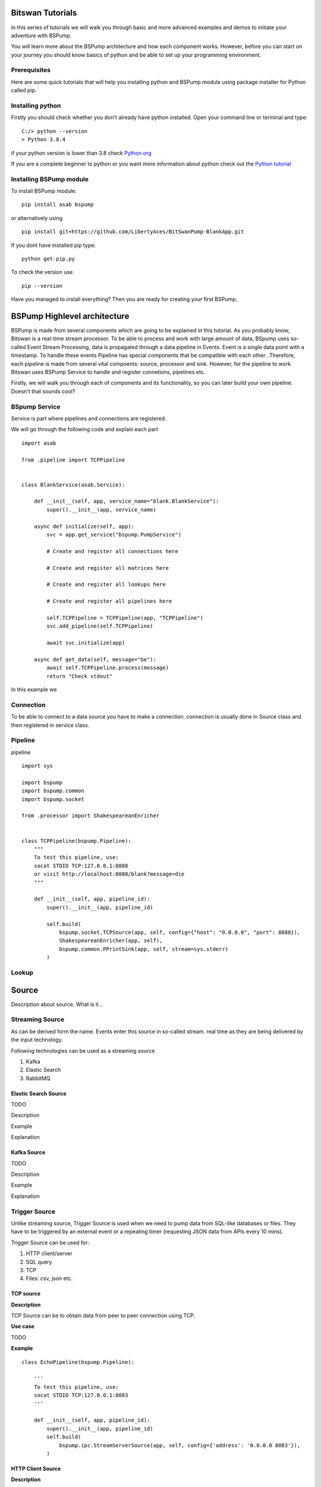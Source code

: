 Bitswan Tutorials
=================

in this series of tutorials we will walk you through basic and more advanced examples and demos
to initiate your adventure with BSPump.

You will learn more about the BSPump architecture and how each component works. However, before you can
start on your journey you should know basics of python and be able to set up your programming environment.

Prerequisites
-------------

Here are some quick tutorials that will help you installing python and BSPump module using package installer for Python called pip.


Installing python
-----------------

Firstly you should check whether you don't already have python installed. Open your command line or terminal and type: ::

    C:/> python --version
    > Python 3.8.4

if your python version is lower than 3.8 check `Python.org <https://www.python.org/>`_

If you are a complete beginner to python or you want more information
about python check out the `Python tutorial <https://docs.python.org/3/tutorial/index.html>`_



.. _bsmodule:


Installing BSPump module
------------------------

To install BSPump module: ::

    pip install asab bspump

or alternatively using ::

    pip install git+https://github.com/LibertyAces/BitSwanPump-BlankApp.git

If you dont have installed pip type: ::

    python get-pip.py

To check the version use. ::

    pip --version

Have you managed to install everything? Then you are ready for creating your first BSPump.


BSPump Highlevel architecture
=============================

BSPump is made from several components which are going to be explained in this tutorial. As you probably know, Bitswan is a real-time stream processor.
To be able to process and work with large amount of data, BSpump uses so-called Event Stream Processing, data is propagated through a data pipeline in Events.
Event is a single data point with a timestamp. To handle these events Pipeline has special components that be compatible with each other.
.Therefore, each pipeline is made from several vital compoents: source, processor and sink. However, for the pipeline to work Bitswan uses BSPump Service
to handle and register connetions, pipelines etc.

.. image:: bspump-architecture.png
   :height: 100px
   :width: 200 px
   :scale: 50 %
   :alt: alternate text
   :align: left


Firstly, we will walk you through each of components and its functionality, so you can later build your own pipeline. Doesn't that sounds cool?



BSpump Service
--------------

Service is part where pipelines and connections are registered.

We will go through the following code and explain each part ::

    import asab

    from .pipeline import TCPPipeline


    class BlankService(asab.Service):

        def __init__(self, app, service_name="blank.BlankService"):
            super().__init__(app, service_name)

        async def initialize(self, app):
            svc = app.get_service("bspump.PumpService")

            # Create and register all connections here

            # Create and register all matrices here

            # Create and register all lookups here

            # Create and register all pipelines here

            self.TCPPipeline = TCPPipeline(app, "TCPPipeline")
            svc.add_pipeline(self.TCPPipeline)

            await svc.initialize(app)

        async def get_data(self, message="be"):
            await self.TCPPipeline.process(message)
            return "Check stdout"

In this example we

Connection
----------

To be able to connect to a data source you have to make a connection. connection is usually done in Source class and then registered in service class.



Pipeline
--------

pipeline ::

    import sys

    import bspump
    import bspump.common
    import bspump.socket

    from .processor import ShakespeareanEnricher


    class TCPPipeline(bspump.Pipeline):
        """
        To test this pipeline, use:
        socat STDIO TCP:127.0.0.1:8888
        or visit http://localhost:8080/blank?message=die
        """

        def __init__(self, app, pipeline_id):
            super().__init__(app, pipeline_id)

            self.build(
                bspump.socket.TCPSource(app, self, config={"host": "0.0.0.0", "port": 8888}),
                ShakespeareanEnricher(app, self),
                bspump.common.PPrintSink(app, self, stream=sys.stderr)
            )

Lookup
------

Source
======

Description about source. What is it ..


Streaming Source
----------------

As can be derived form the name. Events enter this source in so-called stream. real time as they are being delivered by the input technology.

Following technologies can be used as a streaming source

1. Kafka
2. Elastic Search
3. RabbitMQ

Elastic Search Source
^^^^^^^^^^^^^^^^^^^^^

TODO

Description

Example

Explanation


Kafka Source
^^^^^^^^^^^^

TODO

Description

Example

Explanation



.. _trigger:

Trigger Source
--------------

Unlike streaming source, Trigger Source is used when we need to pump data from SQL-like databases or files.
They have to be triggered by an external event or a repeating timer (requesting JSON data from APIs every 10 mins).

Trigger Source can be used for:

1. HTTP client/server
2. SQL query
3. TCP
4. Files: csv, json etc.

TCP source
^^^^^^^^^^

**Description**

TCP Source can be to obtain data from peer to peer connection using TCP.

**Use case**

TODO

**Example**

::

    class EchoPipeline(bspump.Pipeline):

        '''
        To test this pipeline, use:
        socat STDIO TCP:127.0.0.1:8083
        '''

        def __init__(self, app, pipeline_id):
            super().__init__(app, pipeline_id)
            self.build(
                bspump.ipc.StreamServerSource(app, self, config={'address': '0.0.0.0 8083'}),
            )

HTTP Client Source
^^^^^^^^^^^^^^^^^^

**Description**

HTTP Client Source gets data from a specified API URL.

**Use case**

if you need pump data from a single API URL you can use this Source.


**Example**

::

    class SamplePipeline(bspump.Pipeline):

    def __init__(self, app, pipeline_id):
        super().__init__(app, pipeline_id)

        self.build(
            bspump.http.HTTPClientSource(app, self, config={
                'url': '<<API URL>>'
            }).on(<<Here you will use some type of trigger>>),
        )


The API URL can be any API you wish to get data from.

You will need to specify your Trigger type. You can choose your Trigger here : TODO <<reference>>

**Note**

Full functional example with this source can be found here: `Example <https://bitswanpump.readthedocs.io/en/latest/examples/blankapp/index.html>`_

MySQL
^^^^^

Description

Example

Explanation

JSON File
^^^^^^^^^

Description

Example

Explanation

CSV File
^^^^^^^^

Description

Example

Explanation


Processor
---------

Processor ::

    import bspump


    class ShakespeareanEnricher(bspump.Processor):

        def process(self, context, event):
            if isinstance(event, bytes):
                event = event.decode("utf-8").replace('\r', '').replace('\n', '')
            return 'To {0}, or not to {0}?'.format(event)



Sink
----

Sink is the part responsible for the output of the data to a database, standard output in your computer on into another pipeline.




PPrintSink
^^^^^^^^^^

In this example we are going to use PPrintSink
which prints the data from pipeline to stdout or any other stream that is connected to the pipeline.

To use sink in your pipeline ::

        self.build(
            bspump.common.PPrintSink(app, self, stream=sys.stderr)
        )

PPrintSink class is added to your pipeline. It should be the last part of the pipeline for the pipeline to work correctly.

to futher explain the code `bspump.common.` is the part where you specify the path to the class `PPrintSink` is the name of the class.
In the parentheses you can specify the output stream. If none is specified stdout is used.

code ::

    class PPrintSink(Sink):
        """
        Description:

        |

        """

        def __init__(self, app, pipeline, id=None, config=None, stream=None):
            """
            Description:

            |

            """
            super().__init__(app, pipeline, id, config)
            self.Stream = stream if stream is not None else sys.stdout

The whole code can be found at `BitSwan BlankApp <https://github.com/LibertyAces/BitSwanPump-BlankApp>`_

